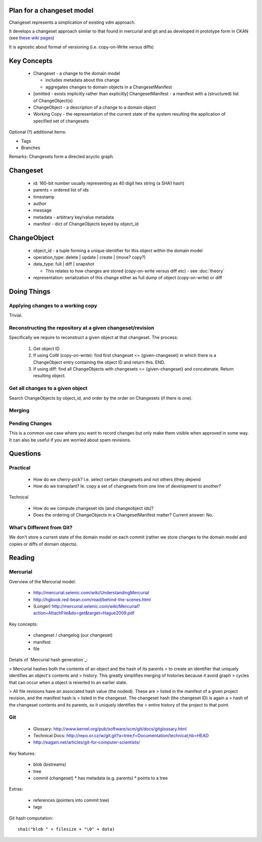 Plan for a changeset model
==========================

Changeset represents a simplication of existing vdm approach.

It develops a changeset approach similar to that found in mercurial and git and
as developed in prototype form in CKAN (see `these wiki pages`_)

.. _these wiki pages: http://ckan.org/wiki/DistributingChanges

It is agnostic about format of versioning (i.e. copy-on-Write versus diffs)


Key Concepts
============

  * Changeset - a change to the domain model

    * includes metadata about this change
    * aggregates changes to domain objects in a ChangesetManifest

  * [omitted - exists implicitly rather than explicitly] ChangesetManifest - a
    manifest with a (structured) list of ChangeObject(s)
  * ChangeObject - a description of a change to a domain object
  * Working Copy - the representation of the current state of the system
    resulting the application of specified set of changesets

Optional (?) additional items:

* Tags
* Branches

Remarks: Changesets form a directed acyclic graph.

Changeset
=========

  * id: 160-bit number usually representing as 40 digit hex string (a SHA1 hash)
  * parents = ordered list of ids
  * timestamp
  * author
  * message
  * metadata - arbitrary key/value metadata
  * manifest - dict of ChangeObjects keyed by object_id

ChangeObject
============

  * object_id - a tuple forming a unique identifier for this object *within*
    the domain model
  * operation_type: delete | update | create | (move? copy?)
  * data_type: full | diff | snapshot

    * This relates to how changes are stored (copy-on-write versus diff etc) - see :doc:`theory`
    
  * representation: serialization of this change either as full dump of object (copy-on-write) or diff

Doing Things
============

Applying changes to a working copy
----------------------------------

Trivial.

Reconstructing the repository at a given changeset/revision
-----------------------------------------------------------

Specifically we require to reconstruct a given object at that changeset. The
process:

  1. Get object ID
  2. If using CoW (copy-on-write): find first changeset <= {given-changeset} in
     which there is a ChangeObject entry containing the object ID and return
     this. END.
  3. If using diff: find all ChangeObjects with changesets <= {given-changeset}
     and concatenate. Return resulting object.

Get all changes to a given object
---------------------------------

Search ChangeObjects by object_id, and order by the order on Changesets (if
there is one).

Merging
-------


Pending Changes
---------------

This is a common use case where you want to record changes but only make them visible when approved in some way. It can also be useful if you are worried about spam revisions.


Questions
=========

Practical
---------

  * How do we cherry-pick? I.e. select certain changesets and not others (they
    depend 
  * How do we transplant? Ie. copy a set of changesets from one line of
    development to another?

Technical

  * How do we compute changeset ids (and changeobject ids)?
  * Does the ordering of ChangeObjects in a ChangesetManifest matter? Current
    answer: No.


What's Different from Git?
--------------------------

We don't store a current state of the domain model on each commit (rather we
store changes to the domain model and copies or diffs of domain objects).


Reading
=======

Mercurial
---------

Overview of the Mercurial model:

  * http://mercurial.selenic.com/wiki/UnderstandingMercurial
  * http://hgbook.red-bean.com/read/behind-the-scenes.html
  * (Longer) http://mercurial.selenic.com/wiki/Mercurial?action=AttachFile&do=get&target=Hague2009.pdf

Key concepts:

  * changeset / changelog (our changeset)
  * manifest
  * file

Details of `Mercurial hash generation`_:

> Mercurial hashes both the contents of an object and the hash of its parents
> to create an identifier that uniquely identifies an object's contents and
> history.  This greatly simplifies merging of histories because it avoid graph
> cycles that can occur when a object is reverted to an earlier state.

> All file revisions have an associated hash value (the nodeid). These are
> listed in the manifest of a given project revision, and the manifest hash is
> listed in the changeset. The changeset hash (the changeset ID) is again a
> hash of the changeset contents and its parents, so it uniquely identifies the
> entire history of the project to that point.

.. Mercurial hash generation: http://mercurial.selenic.com/wiki/FAQ#FAQ.2BAC8-TechnicalDetails.How_do_Mercurial_hashes_get_calculated.3F

Git
---

  * Glossary: http://www.kernel.org/pub/software/scm/git/docs/gitglossary.html
  * Technical Docs: http://repo.or.cz/w/git.git?a=tree;f=Documentation/technical;hb=HEAD
  * http://eagain.net/articles/git-for-computer-scientists/

Key features:

  * blob (bistreams)
  * tree
  * commit (changeset)
    * has metadata (e.g. parents)
    * points to a tree
 
Extras:

  * references (pointers into commit tree)
  * tags

Git hash computation::

    sha1("blob " + filesize + "\0" + data)

